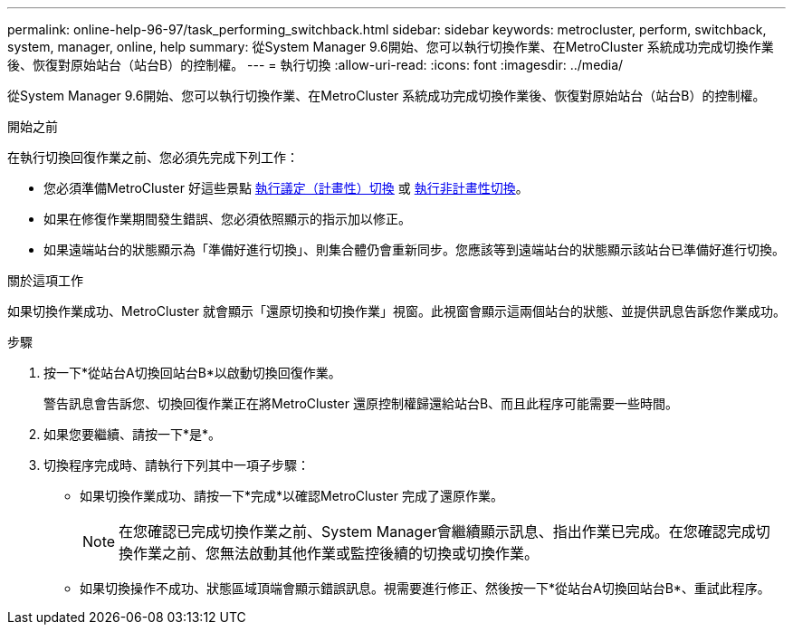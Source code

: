 ---
permalink: online-help-96-97/task_performing_switchback.html 
sidebar: sidebar 
keywords: metrocluster, perform, switchback, system, manager, online, help 
summary: 從System Manager 9.6開始、您可以執行切換作業、在MetroCluster 系統成功完成切換作業後、恢復對原始站台（站台B）的控制權。 
---
= 執行切換
:allow-uri-read: 
:icons: font
:imagesdir: ../media/


[role="lead"]
從System Manager 9.6開始、您可以執行切換作業、在MetroCluster 系統成功完成切換作業後、恢復對原始站台（站台B）的控制權。

.開始之前
在執行切換回復作業之前、您必須先完成下列工作：

* 您必須準備MetroCluster 好這些景點 xref:task_performing_negotiated_planned_switchover.adoc[執行議定（計畫性）切換] 或 xref:task_performing_unplanned_switchover.adoc[執行非計畫性切換]。
* 如果在修復作業期間發生錯誤、您必須依照顯示的指示加以修正。
* 如果遠端站台的狀態顯示為「準備好進行切換」、則集合體仍會重新同步。您應該等到遠端站台的狀態顯示該站台已準備好進行切換。


.關於這項工作
如果切換作業成功、MetroCluster 就會顯示「還原切換和切換作業」視窗。此視窗會顯示這兩個站台的狀態、並提供訊息告訴您作業成功。

.步驟
. 按一下*從站台A切換回站台B*以啟動切換回復作業。
+
警告訊息會告訴您、切換回復作業正在將MetroCluster 還原控制權歸還給站台B、而且此程序可能需要一些時間。

. 如果您要繼續、請按一下*是*。
. 切換程序完成時、請執行下列其中一項子步驟：
+
** 如果切換作業成功、請按一下*完成*以確認MetroCluster 完成了還原作業。
+
[NOTE]
====
在您確認已完成切換作業之前、System Manager會繼續顯示訊息、指出作業已完成。在您確認完成切換作業之前、您無法啟動其他作業或監控後續的切換或切換作業。

====
** 如果切換操作不成功、狀態區域頂端會顯示錯誤訊息。視需要進行修正、然後按一下*從站台A切換回站台B*、重試此程序。



